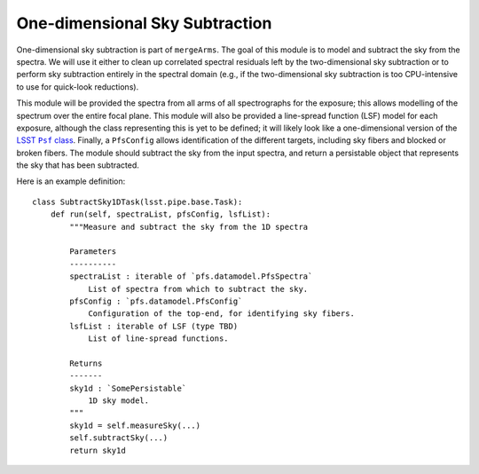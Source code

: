.. subtractSky1d:

One-dimensional Sky Subtraction
===============================

One-dimensional sky subtraction is part of ``mergeArms``.
The goal of this module is to model and subtract the sky from the spectra.
We will use it either to clean up correlated spectral residuals left by the two-dimensional sky subtraction
or to perform sky subtraction entirely in the spectral domain
(e.g., if the two-dimensional sky subtraction is too CPU-intensive to use for quick-look reductions).

This module will be provided the spectra from all arms of all spectrographs for the exposure;
this allows modelling of the spectrum over the entire focal plane.
This module will also be provided a line-spread function (LSF) model for each exposure,
although the class representing this is yet to be defined;
it will likely look like a one-dimensional version of the |LSST Psf class|_.
Finally, a ``PfsConfig`` allows identification of the different targets,
including sky fibers and blocked or broken fibers.
The module should subtract the sky from the input spectra,
and return a persistable object that represents the sky that has been subtracted.

.. |LSST Psf class| replace:: LSST ``Psf`` class
.. _LSST Psf class: https://github.com/lsst/afw/blob/master/include/lsst/afw/detection/Psf.h

Here is an example definition::

    class SubtractSky1DTask(lsst.pipe.base.Task):
        def run(self, spectraList, pfsConfig, lsfList):
            """Measure and subtract the sky from the 1D spectra

            Parameters
            ----------
            spectraList : iterable of `pfs.datamodel.PfsSpectra`
                List of spectra from which to subtract the sky.
            pfsConfig : `pfs.datamodel.PfsConfig`
                Configuration of the top-end, for identifying sky fibers.
            lsfList : iterable of LSF (type TBD)
                List of line-spread functions.

            Returns
            -------
            sky1d : `SomePersistable`
                1D sky model.
            """
            sky1d = self.measureSky(...)
            self.subtractSky(...)
            return sky1d

